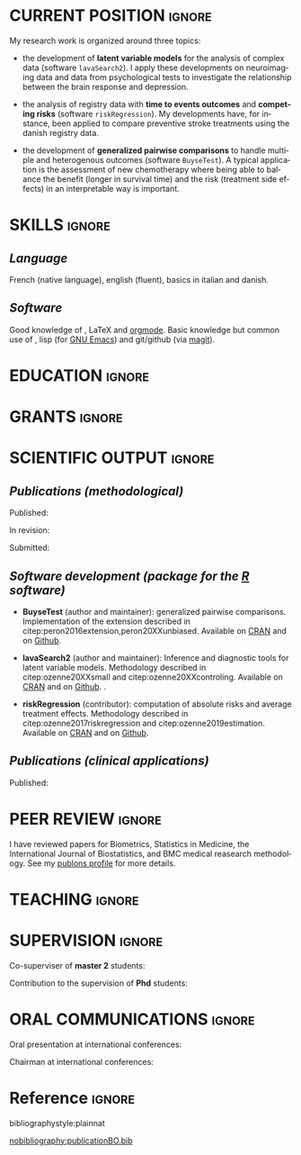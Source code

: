 #+TITLE:
#+Author: Brice Ozenne

# header
#+BEGIN_EXPORT latex
\begin{tabular*}{7in}{l@{\extracolsep{\fill}}r}
	\textbf{\Large Brice Ozenne} & \textbf{\today} \\
\end{tabular*}

\bigskip

\begin{minipage}{0.2\linewidth}
\includegraphics[width=\linewidth]{photoId.png}
\end{minipage}
\begin{minipage}{0.75\linewidth}
\begin{tabular*}{7in}{ll@{ }l}
	Nationality&:& french  \\
	Date of birth&:& February 8, 1990  \\
	Personal email&:& \url{brice.mh.ozenne@gmail.com} \\ 
	Personal phone number&:& (+45) 52 328 128 \\ 
        Personal address&:& Nordre Teglkaj 18, 5 t.h., 2450 Copenhagen SV, Denmark \\
\end{tabular*}
\end{minipage}
#+END_EXPORT

\bigskip

* CURRENT POSITION                                                   :ignore:
#+LaTeX: \resheading{CURRENT POSITION}
#+BEGIN_EXPORT latex
\begin{tabular}{l@{ }l}
	November 2015- Now:& \textbf{Postdoctoral researcher} (\href{http://publichealth.ku.dk/staff/?pure=en/persons/540231}{website})\\
	& Section of Biostatistics, University of Copenhagen \\
	& \O{}ster Farimagsgade 5, 1014 Copenhague, Danemark \\ [2mm]
	& Neurobiology Research Unit \\
	& Copenhagen University Hospital, Rigshospitalet \\
	& Building 6931, Blegdamsvej 9, DK-2100 Copenhagen, Denmark
\end{tabular}
#+END_EXPORT

\bigskip
My research work is organized around three topics:
- the development of *latent variable models* for the analysis of
  complex data (software =lavaSearch2=). I apply these developments on
  neuroimaging data and data from psychological tests to investigate
  the relationship between the brain response and depression.

\smallskip

- the analysis of registry data with *time to events outcomes* and
  *competing risks* (software =riskRegression=). My developments have,
  for instance, been applied to compare preventive stroke treatments
  using the danish registry data.

\smallskip

- the development of *generalized pairwise comparisons* to handle
  multiple and heterogenous outcomes (software =BuyseTest=). A typical
  application is the assessment of new chemotherapy where being able
  to balance the benefit (longer in survival time) and the risk
  (treatment side effects) in an interpretable way is important.

* SKILLS                                                             :ignore:
#+LaTeX: \resheading{SKILLS}
** /Language/
French (native language), english (fluent), basics in italian and danish.

** /Software/
Good knowledge of \Rlogo{}, \LaTeX{} and [[https://orgmode.org/][orgmode]]. @@latex:\\@@ 
Basic knowledge but common use of \Cpp{}, lisp (for [[https://www.gnu.org/software/emacs/][GNU Emacs]]) and
git/github (via [[https://magit.vc/][magit]]).


* EDUCATION :ignore:
#+LaTeX: \resheading{EDUCATION}
#+BEGIN_EXPORT latex
\begin{tabular}{l@{ }l}
2012 - 2015 : & Ph.D. in biostatistics, University Lyon 1, Lyon, France. \\
              & Thesis Title: \href{https://tel.archives-ouvertes.fr/tel-01233049/document}{Statistical modelling for the prognosis of stroke patients.} \\ 
              & Advisor: Pr. Delphine Maucort-Boulch and Pr. Norbert Nighoghossian \\ [3mm]
2011 - 2012 : & Master’s degree in biostatistics (\href{https://clarolineconnect.univ-lyon1.fr/icap_website/299/5381}{M2 B3S}), University lyon, Lyon, France. \\ 
              & Carried out in double degree with the École Centrale de Lyon. \\ [3mm]
2009 - 2012 : & Engineering diploma from the École Centrale de Lyon, Lyon, France. \\
              & Erasmus at Politecnico di Milano (2nd semester 2011). \\
\end{tabular}
#+END_EXPORT

\pagebreak[3]

* GRANTS                                                             :ignore:
#+LaTeX: \resheading{GRANTS}
#+BEGIN_EXPORT latex
\begin{tabular}{l@{ }l}
2017-2019: MARIE CURIE Individual Fellowships (200 000\euro) \\
2017-2020: Lundbeck Fellowships (140 000\euro) \\

\end{tabular}
#+END_EXPORT

* SCIENTIFIC OUTPUT                                                  :ignore:
#+LaTeX: \resheading{SCIENTIFIC OUTPUT}
** /Publications (methodological)/

Published:
#+BEGIN_EXPORT latex
 \begin{enumerate}
    \item \bibentry{ozenne2019estimation}
    \item \bibentry{norgaard2019preprocessing}
    \item \bibentry{ozenne2017riskregression}
    \item \bibentry{peron2016extension}
    \item \bibentry{ozenne2015precision}
    \item \bibentry{ozenne2015spatially}
  \end{enumerate}
#+END_EXPORT

\pagebreak[3]

In revision:
#+BEGIN_EXPORT latex
\begin{enumerate}
    \item \bibentry{verbeeck20XXevaluation}
    \item \bibentry{ozenne20XXsmall}
    \item \bibentry{ozenne20XXcontroling}
\end{enumerate}
#+END_EXPORT

Submitted:
#+BEGIN_EXPORT latex
\begin{enumerate}
    \item \bibentry{peron20XXunbiased}
    \item \bibentry{cantagallo20XXnew}
\end{enumerate}
#+END_EXPORT

\pagebreak[3]

** /Software development (package for the [[https://www.r-project.org/][R]] software)/
#+LaTeX: \begin{minipage}{0.01\textwidth}
#+LaTeX: \hspace{\fill}
#+LaTeX: \end{minipage}
#+LaTeX: \begin{minipage}{0.92\textwidth}
- *BuyseTest* (author and maintainer): generalized pairwise
  comparisons. Implementation of the extension described in
  citep:peron2016extension,peron20XXunbiased. Available on [[https://cran.r-project.org/web/packages/BuyseTest/index.html][CRAN]] and on [[https://github.com/bozenne/BuyseTest][Github]].

- *lavaSearch2* (author and maintainer): Inference and diagnostic
  tools for latent variable models.  Methodology described in
  citep:ozenne20XXsmall and citep:ozenne20XXcontroling. Available on
  [[https://cran.r-project.org/web/packages/lavaSearch2/index.html][CRAN]] and on [[https://github.com/bozenne/lavaSearch2][Github]]. .

- *riskRegression* (contributor): computation of absolute risks and
  average treatment effects. Methodology described in
  citep:ozenne2017riskregression and
  citep:ozenne2019estimation. Available on [[https://cran.r-project.org/web/packages/riskRegression/index.html][CRAN]] and on [[https://github.com/tagteam/riskRegression][Github]].
#+LaTeX: \end{minipage}

\pagebreak[3]

** /Publications (clinical applications)/

Published:
#+BEGIN_EXPORT latex
 \begin{enumerate}
    \item \bibentry{beliveau2020structure}
    \item \bibentry{ozenne2019individualized}
    \item \bibentry{ebert2019molecular}
    \item \bibentry{madsen2019psychedelic}
    \item \bibentry{peron2019assessing}
    \item \bibentry{tozlu2019comparison}
    \item \bibentry{ip2018pre}
    \item \bibentry{borgsted2018amygdala}
    \item \bibentry{peron2018analyser}
    \item \bibentry{hjordt2018self}
    \item \bibentry{foged2018verbal}
    \item \bibentry{staerk2018standard}
    \item \bibentry{hjordt2017season}
    \item \bibentry{beliveau2017high}
    \item \bibentry{stenbaek2017brain}
    \item \bibentry{staerk2017resumption}
    \item \bibentry{fisher2017bdnf}
    \item \bibentry{foged2017safety}
    \item \bibentry{peron2016net}
    \item \bibentry{staerk2016ischaemic}
    \item \bibentry{peron2016assessment}
    \item \bibentry{ozenne2015evaluation}
    \item \bibentry{hermitte2013very}
  \end{enumerate}
#+END_EXPORT

\clearpage

* PEER REVIEW       :ignore:
#+LaTeX: \resheading{PEER REVIEW}
I have reviewed papers for Biometrics, Statistics in Medicine, the
International Journal of Biostatistics, and BMC medical reasearch
methodology. See my [[https://publons.com/researcher/1214277/brice-maxime-hugues-ozenne/][publons profile]] for more details.
* TEACHING                                                           :ignore:
#+LaTeX: \resheading{TEACHING \hfill L : lecture, PC : practical classes}
#+BEGIN_EXPORT latex
\begin{tabular}{l@{ }l}
2016 - 2017 : & \href{http://publicifsv.sund.ku.dk/~jufo/RepeatedMeasures2016.html}{Statistical analysis of repeated measurements} for Phd students in medical sciences (18h, PC). \\
              & \href{http://publicifsv.sund.ku.dk/~kkho/undervisning/sem2016/}{Structural Equation Models} for Master students in statistics (2h, L). \\
2015 - 2016 : & \href{http://publicifsv.sund.ku.dk/~jufo/RepeatedMeasuresE2015.html}{Statistical analysis of repeated measurements} for Phd students in medical sciences (18h, PC). \\
2014 - 2015 : & \href{http://mastersantepublique.univ-lyon1.fr/webapp/website/website.html?id=3124911&pageId=215839}{Bayesian statistics} for Master students in public health (6h, PC).\\
              & \href{http://mastersantepublique.univ-lyon1.fr/webapp/website/website.html?id=3124911&pageId=215839}{Survival Analysis} for Master students in public health (18h, PC).\\
2013 - 2014 : & \href{http://mastersantepublique.univ-lyon1.fr/webapp/website/website.html?id=3124911&pageId=215839}{Bayesian statistics} for Master students in public health (6h, PC).
\end{tabular}
#+END_EXPORT

* SUPERVISION                                                        :ignore:
#+LaTeX: \resheading{SUPERVISION}
#+BEGIN_EXPORT latex
\begin{tabular}{l@{ }l@{ }l}
2015 - Now &:& \textbf{statistical consultant} at NRU (\href{https://nru.dk/}{Neurobiology Research Unit}).  \\ 
\multicolumn{3}{l}{Advise neuroscientists and psychologists.} \\ [3mm]
\end{tabular}
#+END_EXPORT

\bigskip

Co-superviser of *master 2* students:
\smallskip

#+BEGIN_EXPORT latex
\begin{tabular}{l@{ }l@{ }l}
2014 &:& Ceren Tozlu \\
\multicolumn{3}{l}{Comparison of classification methods for tissue outcome after ischemic stroke.} \\ [3mm]
2019 &:& Alice Brouquet-Laglaire \\
\multicolumn{3}{l}{Comparison of inference methods for generalized pairwise comparisons.} \\ [3mm]
\end{tabular}
#+END_EXPORT

\bigskip

Contribution to the supervision of *Phd* students:
\smallskip

#+BEGIN_EXPORT latex
\begin{tabular}{l@{ }l@{ }l}
2015-2018 &:& Vincent Beliveau \\
\multicolumn{3}{l}{Functional and Molecular Imaging of the Serotonin System in the Human Brain} \\ [3mm]
2016-2019 &:& Martin N\o{}rgaard \\
\multicolumn{3}{l}{Optimizing preprocessing pipelines in PET/MRI neuroimaging} \\ [3mm]
\end{tabular}
#+END_EXPORT

* ORAL COMMUNICATIONS                                                         :ignore:
#+LaTeX: \resheading{ORAL COMMUNICATIONS}
Oral presentation at international conferences: 
\smallskip

#+BEGIN_EXPORT latex
\begin{tabular}{l@{ }l@{ }l}
2014 &:& Image segmentation using a spatially regularized mixture model \\
&& \href{https://www.biometricsociety.org/meetings-events/ibcs/}{IBC}, Florence, Italia \\
2015 &:& \href{https://r2015-grenoble.sciencesconf.org/66037}{MRIaggr : un package pour la gestion et le traitement de données multivariées d'imagerie} \\
&& Rencontres R, Grenoble, France \\
2016 &:& \href{http://cmstatistics.org/RegistrationsV2/COMPSTAT2016/viewSubmission.php?in=440&token=29584n1s18p97n65o7p1r5n36sopq0n4}{Penalized latent variable models} \\
&& Computational statistics, Oviedo, Spain \\
2017 &:& Assessing treatment effects on registry data in presence of competing risks \\ 
&& \href{http://www.iscb2017.info/}{ISCB}, Vigo, Spain \\
2019 &:& Generalized pairwise comparisons for right-censored time to event outcomes \\
&& \href{https://publicifsv.sund.ku.dk/~safjr2019/}{Survival analysis for junior researcher}, Copenhagen, Denmark \\
\end{tabular}
#+END_EXPORT

\bigskip

Chairman at international conferences:
\smallskip

#+BEGIN_EXPORT latex
\begin{tabular}{l@{ }l@{ }l}
2019 &:& Mathematical Statistics \\
&& \href{https://publicifsv.sund.ku.dk/~safjr2019/}{Survival analysis for junior researcher}, Copenhagen, Denmark
\end{tabular}
#+END_EXPORT


* Reference :ignore:

# bibliographystyle:apalike
 bibliographystyle:plainnat

 # [[bibliography:publicationBO.bib]]
[[nobibliography:publicationBO.bib]]

* CONFIG :noexport:
#+LANGUAGE: en
#+LaTeX_CLASS: org-article
#+LaTeX_CLASS_OPTIONS: [12pt]
#+OPTIONS:   title:nil author:nil toc:nil todo:nil
#+OPTIONS:   H:3 num:t 
#+OPTIONS:   TeX:t LaTeX:t
#+options: num:nil

#+LaTeX_HEADER: \pagestyle{empty} % no page numbering
#+LATEX_HEADER: \usepackage[french]{babel}

** Notations
#+LaTeX_HEADER: \newcommand{\Rlogo}{\textbf{\textsf{R}}}
#+LaTeX_HEADER: \newcommand{\Cpp}{C\nolinebreak\hspace{-.05em}\raisebox{.4ex}{\tiny\bf +}\nolinebreak\hspace{-.10em}\raisebox{.4ex}{\tiny\bf +}}
#+LaTeX_HEADER: \usepackage{eurosym} % euro symbol

** Sections
#+LaTeX_HEADER: \usepackage{titlesec}
#+LaTeX_HEADER: \titleformat{\section}{\large}{\thesection}{1em}{}

#+LaTeX_HEADER: \titlespacing*{\section}{0pt}{0.25\baselineskip}{0.25\baselineskip}
** Margin
#+LaTeX_HEADER: \geometry{
#+LaTeX_HEADER: left=20mm,
#+LaTeX_HEADER: right=20mm,
#+LaTeX_HEADER: top=20mm,
#+LaTeX_HEADER: bottom=20mm
#+LaTeX_HEADER: }

** Line spacing
#+LATEX_HEADER: \RequirePackage{setspace} % to modify the space between lines - incompatible with footnote in beamer
#+LaTeX_HEADER: \renewcommand{\baselinestretch}{1.1}

** CV
# from https://www.sharelatex.com/templates/cv-or-resume/sc_cv
#+LaTeX_HEADER: \usepackage{framed}
#+LaTeX_HEADER: \usepackage{tocloft}

#+LaTeX_HEADER: \newlength{\outerbordwidth}
#+LaTeX_HEADER: \raggedbottom
#+LaTeX_HEADER: \raggedright

#+LaTeX_HEADER: \setlength{\outerbordwidth}{3pt}  % Width of border outside of title bars
#+LaTeX_HEADER: \definecolor{shadecolor}{gray}{0.75}  % Outer background color of title bars (0 = black, 1 = white)
#+LaTeX_HEADER: \definecolor{shadecolorB}{gray}{0.93}  % Inner background color of title bars

#+LaTeX_HEADER: \usepackage{mdframed}
#+LaTeX_HEADER: \newcommand{\resitem}[1]{\item #1 \vspace{-2pt}}

#+LaTeX_HEADER: \newcommand{\resheading}[1]{
#+LaTeX_HEADER: \vspace{8pt}
#+LaTeX_HEADER:  \parbox{\textwidth}{\setlength{\FrameSep}{\outerbordwidth}
#+LaTeX_HEADER:     \begin{shaded}
#+LaTeX_HEADER: \setlength{\fboxsep}{0pt}\framebox[\textwidth][l]{\setlength{\fboxsep}{4pt}\fcolorbox{shadecolorB}{shadecolorB}{\textbf{\sffamily{\mbox{~}\makebox[6.762in][l]{\large #1} \vphantom{p\^{E}}}}}}
#+LaTeX_HEADER:     \end{shaded}
#+LaTeX_HEADER:   }\vspace{-5pt}
#+LaTeX_HEADER: }
#+LaTeX_HEADER: \newcommand{\ressubheading}[4]{
#+LaTeX_HEADER: \begin{tabular*}{6.5in}{l@{\cftdotfill{\cftsecdotsep}\extracolsep{\fill}}r}
#+LaTeX_HEADER: 		\textbf{#1} & #2 \\
#+LaTeX_HEADER: 		\textit{#3} & \textit{#4} \\
#+LaTeX_HEADER: \end{tabular*}\vspace{-6pt}}

** List of publications
# ### list publications
#+LaTeX_HEADER: \usepackage{bibentry}
#+LaTeX_HEADER: \nobibliography*

# ### display of my name
#+LaTeX_HEADER: \newcommand{\myname}[1]{\textbf{#1}}

#+LaTeX_HEADER:  \usepackage{url}

